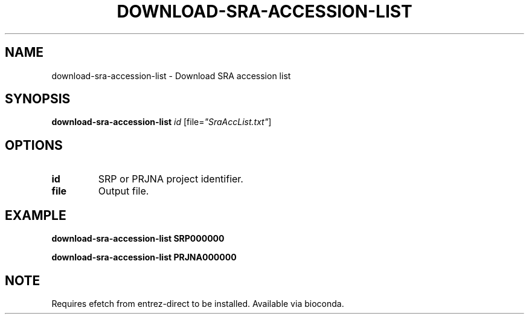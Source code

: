 .TH DOWNLOAD-SRA-ACCESSION-LIST 1 2019-11-20 Bash
.SH NAME
download-sra-accession-list \-
Download SRA accession list
.SH SYNOPSIS
.B download-sra-accession-list
.I id
[file=\fI"SraAccList.txt"\fP]
.SH OPTIONS
.TP
.B id
SRP or PRJNA project identifier.
.TP
.B file
Output file.
.SH EXAMPLE
.nf
.B download-sra-accession-list SRP000000
.PP
.B download-sra-accession-list PRJNA000000
.fi
.SH NOTE
Requires efetch from entrez-direct to be installed. Available via bioconda.
